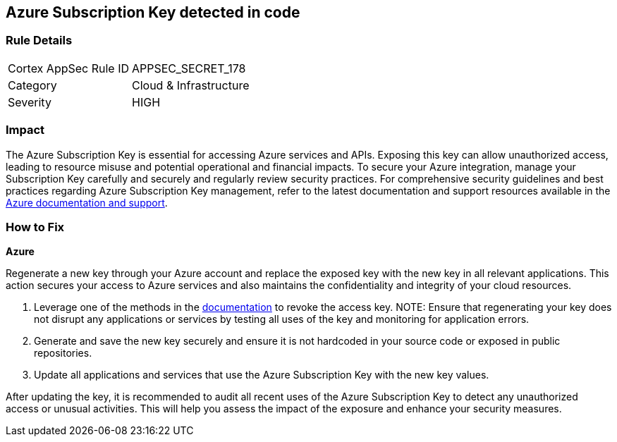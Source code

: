 == Azure Subscription Key detected in code


=== Rule Details

[cols="1,2"]
|===
|Cortex AppSec Rule ID |APPSEC_SECRET_178
|Category |Cloud & Infrastructure
|Severity |HIGH
|===



=== Impact
The Azure Subscription Key is essential for accessing Azure services and APIs. Exposing this key can allow unauthorized access, leading to resource misuse and potential operational and financial impacts. To secure your Azure integration, manage your Subscription Key carefully and securely and regularly review security practices.
For comprehensive security guidelines and best practices regarding Azure Subscription Key management, refer to the latest documentation and support resources available in the https://docs.microsoft.com/en-us/azure/azure-subscription-service-limits[Azure documentation and support].

=== How to Fix

*Azure*

Regenerate a new key through your Azure account and replace the exposed key with the new key in all relevant applications. This action secures your access to Azure services and also maintains the confidentiality and integrity of your cloud resources.

1. Leverage one of the methods in the https://learn.microsoft.com/en-us/azure/storage/common/storage-account-keys-manage?tabs=azure-portal#manually-rotate-access-keys[documentation] to revoke the access key.
NOTE: Ensure that regenerating your key does not disrupt any applications or services by testing all uses of the key and monitoring for application errors.

2. Generate and save the new key securely and ensure it is not hardcoded in your source code or exposed in public repositories.

3. Update all applications and services that use the Azure Subscription Key with the new key values.

After updating the key, it is recommended to audit all recent uses of the Azure Subscription Key to detect any unauthorized access or unusual activities. This will help you assess the impact of the exposure and enhance your security measures.
